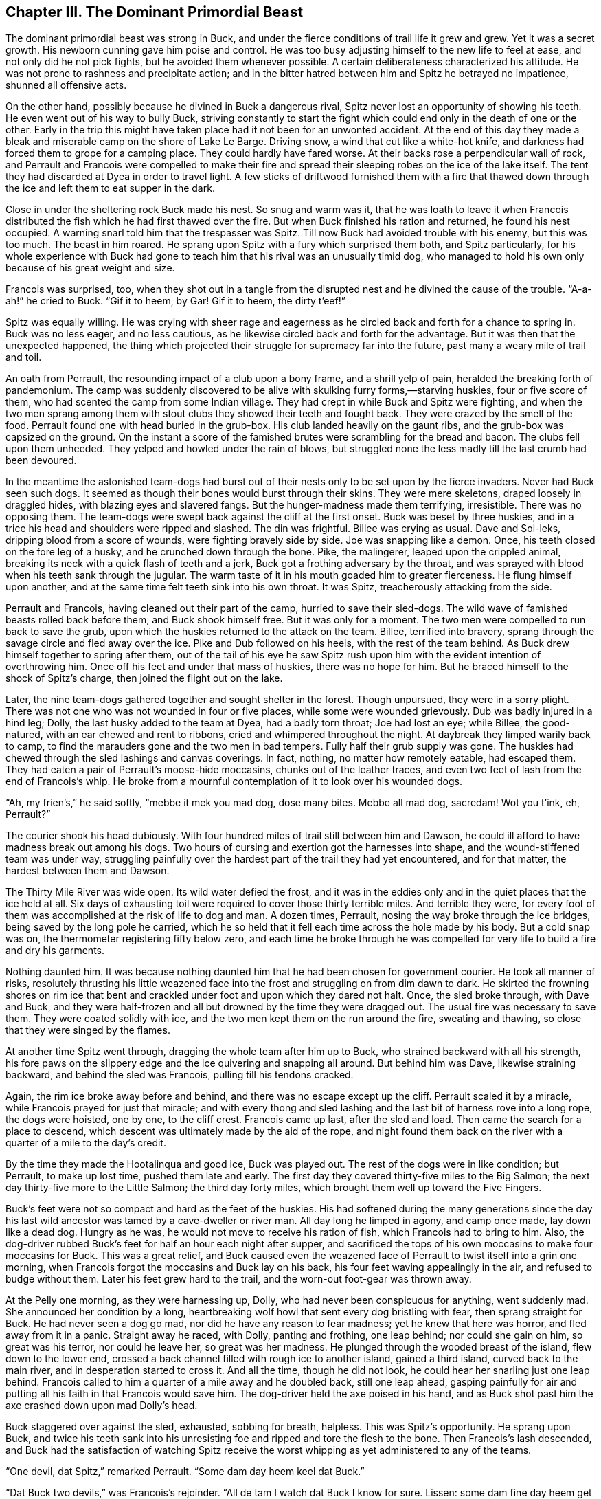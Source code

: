 == Chapter III. The Dominant Primordial Beast

The dominant primordial beast was strong in Buck, and under the fierce
conditions of trail life it grew and grew. Yet it was a secret growth.
His newborn cunning gave him poise and control. He was too busy
adjusting himself to the new life to feel at ease, and not only did he
not pick fights, but he avoided them whenever possible. A certain
deliberateness characterized his attitude. He was not prone to rashness
and precipitate action; and in the bitter hatred between him and Spitz
he betrayed no impatience, shunned all offensive acts.

On the other hand, possibly because he divined in Buck a dangerous
rival, Spitz never lost an opportunity of showing his teeth. He even
went out of his way to bully Buck, striving constantly to start the
fight which could end only in the death of one or the other. Early in
the trip this might have taken place had it not been for an unwonted
accident. At the end of this day they made a bleak and miserable camp on
the shore of Lake Le Barge. Driving snow, a wind that cut like a
white-hot knife, and darkness had forced them to grope for a camping
place. They could hardly have fared worse. At their backs rose a
perpendicular wall of rock, and Perrault and Francois were compelled to
make their fire and spread their sleeping robes on the ice of the lake
itself. The tent they had discarded at Dyea in order to travel light. A
few sticks of driftwood furnished them with a fire that thawed down
through the ice and left them to eat supper in the dark.

Close in under the sheltering rock Buck made his nest. So snug and warm
was it, that he was loath to leave it when Francois distributed the fish
which he had first thawed over the fire. But when Buck finished his
ration and returned, he found his nest occupied. A warning snarl told
him that the trespasser was Spitz. Till now Buck had avoided trouble
with his enemy, but this was too much. The beast in him roared. He
sprang upon Spitz with a fury which surprised them both, and Spitz
particularly, for his whole experience with Buck had gone to teach him
that his rival was an unusually timid dog, who managed to hold his own
only because of his great weight and size.

Francois was surprised, too, when they shot out in a tangle from the
disrupted nest and he divined the cause of the trouble. “A-a-ah!” he
cried to Buck. “Gif it to heem, by Gar! Gif it to heem, the dirty
t’eef!”

Spitz was equally willing. He was crying with sheer rage and eagerness
as he circled back and forth for a chance to spring in. Buck was no less
eager, and no less cautious, as he likewise circled back and forth for
the advantage. But it was then that the unexpected happened, the thing
which projected their struggle for supremacy far into the future, past
many a weary mile of trail and toil.

An oath from Perrault, the resounding impact of a club upon a bony
frame, and a shrill yelp of pain, heralded the breaking forth of
pandemonium. The camp was suddenly discovered to be alive with skulking
furry forms,—starving huskies, four or five score of them, who had
scented the camp from some Indian village. They had crept in while Buck
and Spitz were fighting, and when the two men sprang among them with
stout clubs they showed their teeth and fought back. They were crazed by
the smell of the food. Perrault found one with head buried in the
grub-box. His club landed heavily on the gaunt ribs, and the grub-box
was capsized on the ground. On the instant a score of the famished
brutes were scrambling for the bread and bacon. The clubs fell upon them
unheeded. They yelped and howled under the rain of blows, but struggled
none the less madly till the last crumb had been devoured.

In the meantime the astonished team-dogs had burst out of their nests
only to be set upon by the fierce invaders. Never had Buck seen such
dogs. It seemed as though their bones would burst through their skins.
They were mere skeletons, draped loosely in draggled hides, with blazing
eyes and slavered fangs. But the hunger-madness made them terrifying,
irresistible. There was no opposing them. The team-dogs were swept back
against the cliff at the first onset. Buck was beset by three huskies,
and in a trice his head and shoulders were ripped and slashed. The din
was frightful. Billee was crying as usual. Dave and Sol-leks, dripping
blood from a score of wounds, were fighting bravely side by side. Joe
was snapping like a demon. Once, his teeth closed on the fore leg of a
husky, and he crunched down through the bone. Pike, the malingerer,
leaped upon the crippled animal, breaking its neck with a quick flash of
teeth and a jerk, Buck got a frothing adversary by the throat, and was
sprayed with blood when his teeth sank through the jugular. The warm
taste of it in his mouth goaded him to greater fierceness. He flung
himself upon another, and at the same time felt teeth sink into his own
throat. It was Spitz, treacherously attacking from the side.

Perrault and Francois, having cleaned out their part of the camp,
hurried to save their sled-dogs. The wild wave of famished beasts rolled
back before them, and Buck shook himself free. But it was only for a
moment. The two men were compelled to run back to save the grub, upon
which the huskies returned to the attack on the team. Billee, terrified
into bravery, sprang through the savage circle and fled away over the
ice. Pike and Dub followed on his heels, with the rest of the team
behind. As Buck drew himself together to spring after them, out of the
tail of his eye he saw Spitz rush upon him with the evident intention of
overthrowing him. Once off his feet and under that mass of huskies,
there was no hope for him. But he braced himself to the shock of Spitz’s
charge, then joined the flight out on the lake.

Later, the nine team-dogs gathered together and sought shelter in the
forest. Though unpursued, they were in a sorry plight. There was not one
who was not wounded in four or five places, while some were wounded
grievously. Dub was badly injured in a hind leg; Dolly, the last husky
added to the team at Dyea, had a badly torn throat; Joe had lost an eye;
while Billee, the good-natured, with an ear chewed and rent to ribbons,
cried and whimpered throughout the night. At daybreak they limped warily
back to camp, to find the marauders gone and the two men in bad tempers.
Fully half their grub supply was gone. The huskies had chewed through
the sled lashings and canvas coverings. In fact, nothing, no matter how
remotely eatable, had escaped them. They had eaten a pair of Perrault’s
moose-hide moccasins, chunks out of the leather traces, and even two
feet of lash from the end of Francois’s whip. He broke from a mournful
contemplation of it to look over his wounded dogs.

“Ah, my frien’s,” he said softly, “mebbe it mek you mad dog, dose many
bites. Mebbe all mad dog, sacredam! Wot you t’ink, eh, Perrault?”

The courier shook his head dubiously. With four hundred miles of trail
still between him and Dawson, he could ill afford to have madness break
out among his dogs. Two hours of cursing and exertion got the harnesses
into shape, and the wound-stiffened team was under way, struggling
painfully over the hardest part of the trail they had yet encountered,
and for that matter, the hardest between them and Dawson.

The Thirty Mile River was wide open. Its wild water defied the frost,
and it was in the eddies only and in the quiet places that the ice held
at all. Six days of exhausting toil were required to cover those thirty
terrible miles. And terrible they were, for every foot of them was
accomplished at the risk of life to dog and man. A dozen times,
Perrault, nosing the way broke through the ice bridges, being saved by
the long pole he carried, which he so held that it fell each time across
the hole made by his body. But a cold snap was on, the thermometer
registering fifty below zero, and each time he broke through he was
compelled for very life to build a fire and dry his garments.

Nothing daunted him. It was because nothing daunted him that he had been
chosen for government courier. He took all manner of risks, resolutely
thrusting his little weazened face into the frost and struggling on from
dim dawn to dark. He skirted the frowning shores on rim ice that bent
and crackled under foot and upon which they dared not halt. Once, the
sled broke through, with Dave and Buck, and they were half-frozen and
all but drowned by the time they were dragged out. The usual fire was
necessary to save them. They were coated solidly with ice, and the two
men kept them on the run around the fire, sweating and thawing, so close
that they were singed by the flames.

At another time Spitz went through, dragging the whole team after him up
to Buck, who strained backward with all his strength, his fore paws on
the slippery edge and the ice quivering and snapping all around. But
behind him was Dave, likewise straining backward, and behind the sled
was Francois, pulling till his tendons cracked.

Again, the rim ice broke away before and behind, and there was no escape
except up the cliff. Perrault scaled it by a miracle, while Francois
prayed for just that miracle; and with every thong and sled lashing and
the last bit of harness rove into a long rope, the dogs were hoisted,
one by one, to the cliff crest. Francois came up last, after the sled
and load. Then came the search for a place to descend, which descent was
ultimately made by the aid of the rope, and night found them back on the
river with a quarter of a mile to the day’s credit.

By the time they made the Hootalinqua and good ice, Buck was played out.
The rest of the dogs were in like condition; but Perrault, to make up
lost time, pushed them late and early. The first day they covered
thirty-five miles to the Big Salmon; the next day thirty-five more to
the Little Salmon; the third day forty miles, which brought them well up
toward the Five Fingers.

Buck’s feet were not so compact and hard as the feet of the huskies. His
had softened during the many generations since the day his last wild
ancestor was tamed by a cave-dweller or river man. All day long he
limped in agony, and camp once made, lay down like a dead dog. Hungry as
he was, he would not move to receive his ration of fish, which Francois
had to bring to him. Also, the dog-driver rubbed Buck’s feet for half an
hour each night after supper, and sacrificed the tops of his own
moccasins to make four moccasins for Buck. This was a great relief, and
Buck caused even the weazened face of Perrault to twist itself into a
grin one morning, when Francois forgot the moccasins and Buck lay on his
back, his four feet waving appealingly in the air, and refused to budge
without them. Later his feet grew hard to the trail, and the worn-out
foot-gear was thrown away.

At the Pelly one morning, as they were harnessing up, Dolly, who had
never been conspicuous for anything, went suddenly mad. She announced
her condition by a long, heartbreaking wolf howl that sent every dog
bristling with fear, then sprang straight for Buck. He had never seen a
dog go mad, nor did he have any reason to fear madness; yet he knew that
here was horror, and fled away from it in a panic. Straight away he
raced, with Dolly, panting and frothing, one leap behind; nor could she
gain on him, so great was his terror, nor could he leave her, so great
was her madness. He plunged through the wooded breast of the island,
flew down to the lower end, crossed a back channel filled with rough ice
to another island, gained a third island, curved back to the main river,
and in desperation started to cross it. And all the time, though he did
not look, he could hear her snarling just one leap behind. Francois
called to him a quarter of a mile away and he doubled back, still one
leap ahead, gasping painfully for air and putting all his faith in that
Francois would save him. The dog-driver held the axe poised in his hand,
and as Buck shot past him the axe crashed down upon mad Dolly’s head.

Buck staggered over against the sled, exhausted, sobbing for breath,
helpless. This was Spitz’s opportunity. He sprang upon Buck, and twice
his teeth sank into his unresisting foe and ripped and tore the flesh to
the bone. Then Francois’s lash descended, and Buck had the satisfaction
of watching Spitz receive the worst whipping as yet administered to any
of the teams.

“One devil, dat Spitz,” remarked Perrault. “Some dam day heem keel dat
Buck.”

“Dat Buck two devils,” was Francois’s rejoinder. “All de tam I watch dat
Buck I know for sure. Lissen: some dam fine day heem get mad lak hell
an’ den heem chew dat Spitz all up an’ spit heem out on de snow. Sure. I
know.”

From then on it was war between them. Spitz, as lead-dog and
acknowledged master of the team, felt his supremacy threatened by this
strange Southland dog. And strange Buck was to him, for of the many
Southland dogs he had known, not one had shown up worthily in camp and
on trail. They were all too soft, dying under the toil, the frost, and
starvation. Buck was the exception. He alone endured and prospered,
matching the husky in strength, savagery, and cunning. Then he was a
masterful dog, and what made him dangerous was the fact that the club of
the man in the red sweater had knocked all blind pluck and rashness out
of his desire for mastery. He was preeminently cunning, and could bide
his time with a patience that was nothing less than primitive.

It was inevitable that the clash for leadership should come. Buck wanted
it. He wanted it because it was his nature, because he had been gripped
tight by that nameless, incomprehensible pride of the trail and
trace—that pride which holds dogs in the toil to the last gasp, which
lures them to die joyfully in the harness, and breaks their hearts if
they are cut out of the harness. This was the pride of Dave as
wheel-dog, of Sol-leks as he pulled with all his strength; the pride
that laid hold of them at break of camp, transforming them from sour and
sullen brutes into straining, eager, ambitious creatures; the pride that
spurred them on all day and dropped them at pitch of camp at night,
letting them fall back into gloomy unrest and uncontent. This was the
pride that bore up Spitz and made him thrash the sled-dogs who blundered
and shirked in the traces or hid away at harness-up time in the morning.
Likewise it was this pride that made him fear Buck as a possible
lead-dog. And this was Buck’s pride, too.

He openly threatened the other’s leadership. He came between him and the
shirks he should have punished. And he did it deliberately. One night
there was a heavy snowfall, and in the morning Pike, the malingerer, did
not appear. He was securely hidden in his nest under a foot of snow.
Francois called him and sought him in vain. Spitz was wild with wrath.
He raged through the camp, smelling and digging in every likely place,
snarling so frightfully that Pike heard and shivered in his
hiding-place.

But when he was at last unearthed, and Spitz flew at him to punish him,
Buck flew, with equal rage, in between. So unexpected was it, and so
shrewdly managed, that Spitz was hurled backward and off his feet. Pike,
who had been trembling abjectly, took heart at this open mutiny, and
sprang upon his overthrown leader. Buck, to whom fair play was a
forgotten code, likewise sprang upon Spitz. But Francois, chuckling at
the incident while unswerving in the administration of justice, brought
his lash down upon Buck with all his might. This failed to drive Buck
from his prostrate rival, and the butt of the whip was brought into
play. Half-stunned by the blow, Buck was knocked backward and the lash
laid upon him again and again, while Spitz soundly punished the many
times offending Pike.

In the days that followed, as Dawson grew closer and closer, Buck still
continued to interfere between Spitz and the culprits; but he did it
craftily, when Francois was not around, With the covert mutiny of Buck,
a general insubordination sprang up and increased. Dave and Sol-leks
were unaffected, but the rest of the team went from bad to worse. Things
no longer went right. There was continual bickering and jangling.
Trouble was always afoot, and at the bottom of it was Buck. He kept
Francois busy, for the dog-driver was in constant apprehension of the
life-and-death struggle between the two which he knew must take place
sooner or later; and on more than one night the sounds of quarrelling
and strife among the other dogs turned him out of his sleeping robe,
fearful that Buck and Spitz were at it.

But the opportunity did not present itself, and they pulled into Dawson
one dreary afternoon with the great fight still to come. Here were many
men, and countless dogs, and Buck found them all at work. It seemed the
ordained order of things that dogs should work. All day they swung up
and down the main street in long teams, and in the night their jingling
bells still went by. They hauled cabin logs and firewood, freighted up
to the mines, and did all manner of work that horses did in the Santa
Clara Valley. Here and there Buck met Southland dogs, but in the main
they were the wild wolf husky breed. Every night, regularly, at nine, at
twelve, at three, they lifted a nocturnal song, a weird and eerie chant,
in which it was Buck’s delight to join.

With the aurora borealis flaming coldly overhead, or the stars leaping
in the frost dance, and the land numb and frozen under its pall of snow,
this song of the huskies might have been the defiance of life, only it
was pitched in minor key, with long-drawn wailings and half-sobs, and
was more the pleading of life, the articulate travail of existence. It
was an old song, old as the breed itself—one of the first songs of the
younger world in a day when songs were sad. It was invested with the woe
of unnumbered generations, this plaint by which Buck was so strangely
stirred. When he moaned and sobbed, it was with the pain of living that
was of old the pain of his wild fathers, and the fear and mystery of the
cold and dark that was to them fear and mystery. And that he should be
stirred by it marked the completeness with which he harked back through
the ages of fire and roof to the raw beginnings of life in the howling
ages.

Seven days from the time they pulled into Dawson, they dropped down the
steep bank by the Barracks to the Yukon Trail, and pulled for Dyea and
Salt Water. Perrault was carrying despatches if anything more urgent
than those he had brought in; also, the travel pride had gripped him,
and he purposed to make the record trip of the year. Several things
favored him in this. The week’s rest had recuperated the dogs and put
them in thorough trim. The trail they had broken into the country was
packed hard by later journeyers. And further, the police had arranged in
two or three places deposits of grub for dog and man, and he was
travelling light.

They made Sixty Mile, which is a fifty-mile run, on the first day; and
the second day saw them booming up the Yukon well on their way to Pelly.
But such splendid running was achieved not without great trouble and
vexation on the part of Francois. The insidious revolt led by Buck had
destroyed the solidarity of the team. It no longer was as one dog
leaping in the traces. The encouragement Buck gave the rebels led them
into all kinds of petty misdemeanors. No more was Spitz a leader greatly
to be feared. The old awe departed, and they grew equal to challenging
his authority. Pike robbed him of half a fish one night, and gulped it
down under the protection of Buck. Another night Dub and Joe fought
Spitz and made him forego the punishment they deserved. And even Billee,
the good-natured, was less good-natured, and whined not half so
placatingly as in former days. Buck never came near Spitz without
snarling and bristling menacingly. In fact, his conduct approached that
of a bully, and he was given to swaggering up and down before Spitz’s
very nose.

The breaking down of discipline likewise affected the dogs in their
relations with one another. They quarrelled and bickered more than ever
among themselves, till at times the camp was a howling bedlam. Dave and
Sol-leks alone were unaltered, though they were made irritable by the
unending squabbling. Francois swore strange barbarous oaths, and stamped
the snow in futile rage, and tore his hair. His lash was always singing
among the dogs, but it was of small avail. Directly his back was turned
they were at it again. He backed up Spitz with his whip, while Buck
backed up the remainder of the team. Francois knew he was behind all the
trouble, and Buck knew he knew; but Buck was too clever ever again to be
caught red-handed. He worked faithfully in the harness, for the toil had
become a delight to him; yet it was a greater delight slyly to
precipitate a fight amongst his mates and tangle the traces.

At the mouth of the Tahkeena, one night after supper, Dub turned up a
snowshoe rabbit, blundered it, and missed. In a second the whole team
was in full cry. A hundred yards away was a camp of the Northwest
Police, with fifty dogs, huskies all, who joined the chase. The rabbit
sped down the river, turned off into a small creek, up the frozen bed of
which it held steadily. It ran lightly on the surface of the snow, while
the dogs ploughed through by main strength. Buck led the pack, sixty
strong, around bend after bend, but he could not gain. He lay down low
to the race, whining eagerly, his splendid body flashing forward, leap
by leap, in the wan white moonlight. And leap by leap, like some pale
frost wraith, the snowshoe rabbit flashed on ahead.

All that stirring of old instincts which at stated periods drives men
out from the sounding cities to forest and plain to kill things by
chemically propelled leaden pellets, the blood lust, the joy to kill—all
this was Buck’s, only it was infinitely more intimate. He was ranging at
the head of the pack, running the wild thing down, the living meat, to
kill with his own teeth and wash his muzzle to the eyes in warm blood.

There is an ecstasy that marks the summit of life, and beyond which life
cannot rise. And such is the paradox of living, this ecstasy comes when
one is most alive, and it comes as a complete forgetfulness that one is
alive. This ecstasy, this forgetfulness of living, comes to the artist,
caught up and out of himself in a sheet of flame; it comes to the
soldier, war-mad on a stricken field and refusing quarter; and it came
to Buck, leading the pack, sounding the old wolf-cry, straining after
the food that was alive and that fled swiftly before him through the
moonlight. He was sounding the deeps of his nature, and of the parts of
his nature that were deeper than he, going back into the womb of Time.
He was mastered by the sheer surging of life, the tidal wave of being,
the perfect joy of each separate muscle, joint, and sinew in that it was
everything that was not death, that it was aglow and rampant, expressing
itself in movement, flying exultantly under the stars and over the face
of dead matter that did not move.

But Spitz, cold and calculating even in his supreme moods, left the pack
and cut across a narrow neck of land where the creek made a long bend
around. Buck did not know of this, and as he rounded the bend, the frost
wraith of a rabbit still flitting before him, he saw another and larger
frost wraith leap from the overhanging bank into the immediate path of
the rabbit. It was Spitz. The rabbit could not turn, and as the white
teeth broke its back in mid air it shrieked as loudly as a stricken man
may shriek. At sound of this, the cry of Life plunging down from Life’s
apex in the grip of Death, the fall pack at Buck’s heels raised a hell’s
chorus of delight.

Buck did not cry out. He did not check himself, but drove in upon Spitz,
shoulder to shoulder, so hard that he missed the throat. They rolled
over and over in the powdery snow. Spitz gained his feet almost as
though he had not been overthrown, slashing Buck down the shoulder and
leaping clear. Twice his teeth clipped together, like the steel jaws of
a trap, as he backed away for better footing, with lean and lifting lips
that writhed and snarled.

In a flash Buck knew it. The time had come. It was to the death. As they
circled about, snarling, ears laid back, keenly watchful for the
advantage, the scene came to Buck with a sense of familiarity. He seemed
to remember it all,—the white woods, and earth, and moonlight, and the
thrill of battle. Over the whiteness and silence brooded a ghostly calm.
There was not the faintest whisper of air—nothing moved, not a leaf
quivered, the visible breaths of the dogs rising slowly and lingering in
the frosty air. They had made short work of the snowshoe rabbit, these
dogs that were ill-tamed wolves; and they were now drawn up in an
expectant circle. They, too, were silent, their eyes only gleaming and
their breaths drifting slowly upward. To Buck it was nothing new or
strange, this scene of old time. It was as though it had always been,
the wonted way of things.

Spitz was a practised fighter. From Spitzbergen through the Arctic, and
across Canada and the Barrens, he had held his own with all manner of
dogs and achieved to mastery over them. Bitter rage was his, but never
blind rage. In passion to rend and destroy, he never forgot that his
enemy was in like passion to rend and destroy. He never rushed till he
was prepared to receive a rush; never attacked till he had first
defended that attack.

In vain Buck strove to sink his teeth in the neck of the big white dog.
Wherever his fangs struck for the softer flesh, they were countered by
the fangs of Spitz. Fang clashed fang, and lips were cut and bleeding,
but Buck could not penetrate his enemy’s guard. Then he warmed up and
enveloped Spitz in a whirlwind of rushes. Time and time again he tried
for the snow-white throat, where life bubbled near to the surface, and
each time and every time Spitz slashed him and got away. Then Buck took
to rushing, as though for the throat, when, suddenly drawing back his
head and curving in from the side, he would drive his shoulder at the
shoulder of Spitz, as a ram by which to overthrow him. But instead,
Buck’s shoulder was slashed down each time as Spitz leaped lightly away.

Spitz was untouched, while Buck was streaming with blood and panting
hard. The fight was growing desperate. And all the while the silent and
wolfish circle waited to finish off whichever dog went down. As Buck
grew winded, Spitz took to rushing, and he kept him staggering for
footing. Once Buck went over, and the whole circle of sixty dogs started
up; but he recovered himself, almost in mid air, and the circle sank
down again and waited.

But Buck possessed a quality that made for greatness—imagination. He
fought by instinct, but he could fight by head as well. He rushed, as
though attempting the old shoulder trick, but at the last instant swept
low to the snow and in. His teeth closed on Spitz’s left fore leg. There
was a crunch of breaking bone, and the white dog faced him on three
legs. Thrice he tried to knock him over, then repeated the trick and
broke the right fore leg. Despite the pain and helplessness, Spitz
struggled madly to keep up. He saw the silent circle, with gleaming
eyes, lolling tongues, and silvery breaths drifting upward, closing in
upon him as he had seen similar circles close in upon beaten antagonists
in the past. Only this time he was the one who was beaten.

There was no hope for him. Buck was inexorable. Mercy was a thing
reserved for gentler climes. He manoeuvred for the final rush. The
circle had tightened till he could feel the breaths of the huskies on
his flanks. He could see them, beyond Spitz and to either side, half
crouching for the spring, their eyes fixed upon him. A pause seemed to
fall. Every animal was motionless as though turned to stone. Only Spitz
quivered and bristled as he staggered back and forth, snarling with
horrible menace, as though to frighten off impending death. Then Buck
sprang in and out; but while he was in, shoulder had at last squarely
met shoulder. The dark circle became a dot on the moon-flooded snow as
Spitz disappeared from view. Buck stood and looked on, the successful
champion, the dominant primordial beast who had made his kill and found
it good.


